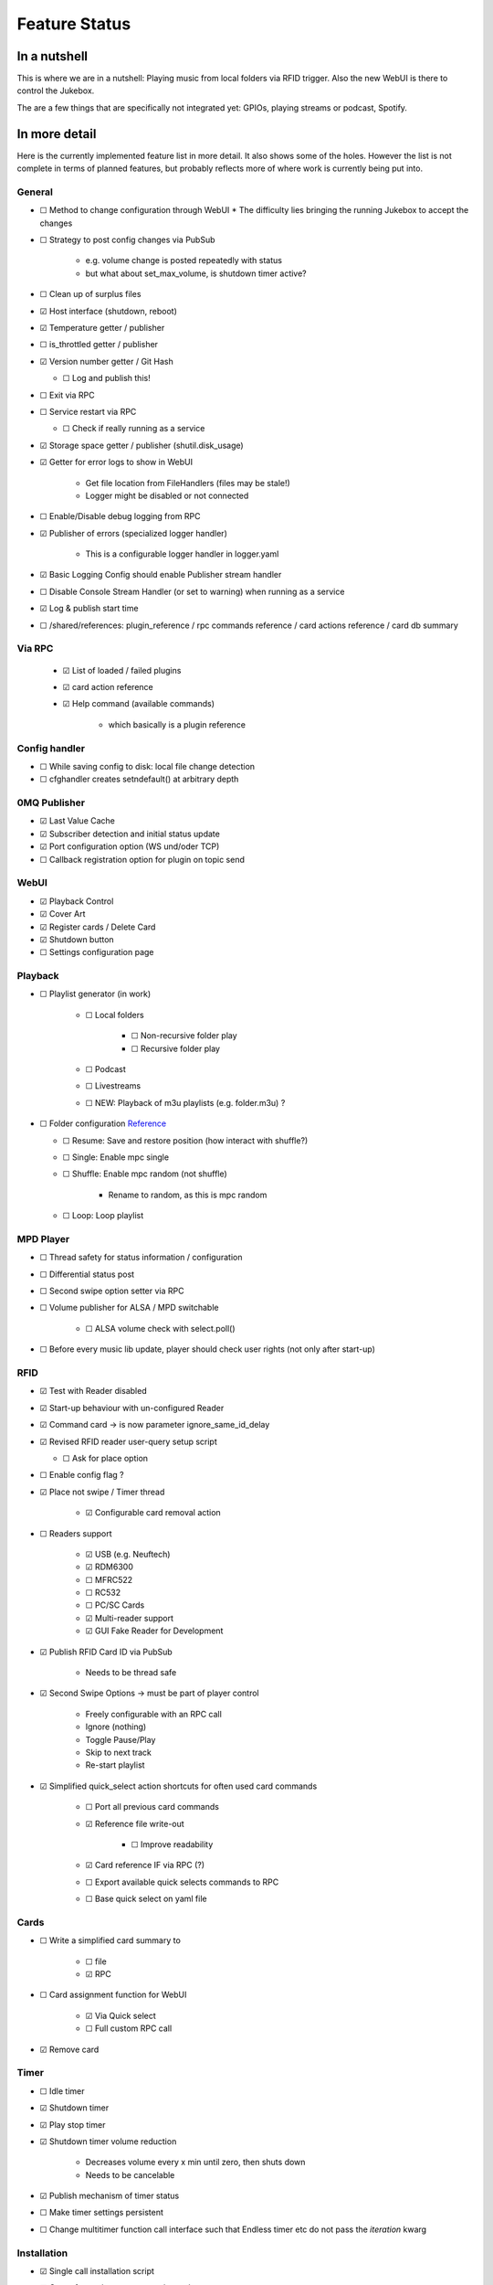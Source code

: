 .. |[X]| unicode:: 0x2611
.. |[ ]| unicode:: 0x2610

Feature Status
****************

In a nutshell
------------------

This is where we are in a nutshell: Playing music from local folders via RFID trigger. Also the new WebUI is there
to control the Jukebox.

The are a few things that are specifically not integrated yet: GPIOs, playing streams or podcast, Spotify.

In more detail
------------------

Here is the currently implemented feature list in more detail. It also shows some of the holes. However the list
is not complete in terms of planned features, but probably reflects more of where work is currently being put into.

General
^^^^^^^^^^

* |[ ]| Method to change configuration through WebUI
  * The difficulty lies bringing the running Jukebox to accept the changes
* |[ ]| Strategy to post config changes via PubSub

    * e.g. volume change is posted repeatedly with status
    * but what about set_max_volume, is shutdown timer active?

* |[ ]| Clean up of surplus files
* |[X]| Host interface (shutdown, reboot)
* |[X]| Temperature getter / publisher
* |[ ]| is_throttled getter / publisher
* |[X]| Version number getter / Git Hash

  * |[ ]| Log and publish this!

* |[ ]| Exit via RPC
* |[ ]| Service restart via RPC

  * |[ ]| Check if really running as a service

* |[X]| Storage space getter / publisher (shutil.disk_usage)
* |[X]| Getter for error logs to show in WebUI

    * Get file location from FileHandlers (files may be stale!)
    * Logger might be disabled or not connected

* |[ ]| Enable/Disable debug logging from RPC
* |[X]| Publisher of errors (specialized logger handler)

    * This is a configurable logger handler in logger.yaml

* |[X]| Basic Logging Config should enable Publisher stream handler
* |[ ]| Disable Console Stream Handler (or set to warning) when running as a service
* |[X]| Log & publish start time

* |[ ]| /shared/references: plugin_reference / rpc commands reference / card actions reference / card db summary

Via RPC
^^^^^^^^^^

  * |[X]| List of loaded / failed plugins
  * |[X]| card action reference
  * |[X]| Help command (available commands)

      * which basically is a plugin reference

Config handler
^^^^^^^^^^^^^^^^^^

* |[ ]| While saving config to disk: local file change detection
* |[ ]| cfghandler creates setndefault() at arbitrary depth

0MQ Publisher
^^^^^^^^^^^^^^

* |[X]| Last Value Cache
* |[X]| Subscriber detection and initial status update
* |[X]| Port configuration option (WS und/oder TCP)
* |[ ]| Callback registration option for plugin on topic send

WebUI
^^^^^^^^^^

* |[X]| Playback Control
* |[X]| Cover Art
* |[X]| Register cards / Delete Card
* |[X]| Shutdown button
* |[ ]| Settings configuration page

Playback
^^^^^^^^^^

* |[ ]| Playlist generator (in work)

    * |[ ]| Local folders

        * |[ ]| Non-recursive folder play
        * |[ ]| Recursive folder play

    * |[ ]| Podcast
    * |[ ]| Livestreams
    * |[ ]| NEW: Playback of m3u playlists (e.g. folder.m3u) ?

* |[ ]| Folder configuration `Reference <https://github.com/MiczFlor/RPi-Jukebox-RFID/wiki/MANUAL#manage-playout-behaviour>`_

  * |[ ]| Resume: Save and restore position (how interact with shuffle?)
  * |[ ]| Single: Enable mpc single
  * |[ ]| Shuffle: Enable mpc random (not shuffle)

        * Rename to random, as this is mpc random

  * |[ ]| Loop: Loop playlist

MPD Player
^^^^^^^^^^

* |[ ]| Thread safety for status information / configuration
* |[ ]| Differential status post
* |[ ]| Second swipe option setter via RPC
* |[ ]| Volume publisher for ALSA / MPD switchable

    * |[ ]| ALSA volume check with select.poll()

* |[ ]| Before every music lib update, player should check user rights (not only after start-up)

RFID
^^^^^^^^^^

* |[X]| Test with Reader disabled
* |[X]| Start-up behaviour with un-configured Reader
* |[X]| Command card -> is now parameter ignore_same_id_delay
* |[X]| Revised RFID reader user-query setup script

  * |[ ]| Ask for place option

* |[ ]| Enable config flag ?
* |[X]| Place not swipe / Timer thread

    * |[X]| Configurable card removal action

* |[ ]| Readers support

    * |[X]| USB (e.g. Neuftech)
    * |[X]| RDM6300
    * |[ ]| MFRC522
    * |[ ]| RC532
    * |[ ]| PC/SC Cards
    * |[X]| Multi-reader support
    * |[X]| GUI Fake Reader for Development

* |[X]| Publish RFID Card ID via PubSub

    * Needs to be thread safe

* |[X]| Second Swipe Options -> must be part of player control

    * Freely configurable with an RPC call
    * Ignore (nothing)
    * Toggle Pause/Play
    * Skip to next track
    * Re-start playlist

* |[X]| Simplified quick_select action shortcuts for often used card commands

    * |[ ]| Port all previous card commands
    * |[X]| Reference file write-out

        * |[ ]| Improve readability

    * |[X]| Card reference IF via RPC (?)
    * |[ ]| Export available quick selects commands to RPC
    * |[ ]| Base quick select on yaml file

Cards
^^^^^^^^^^

* |[ ]| Write a simplified card summary to

    * |[ ]| file
    * |[X]| RPC

* |[ ]| Card assignment function for WebUI

    * |[X]| Via Quick select
    * |[ ]| Full custom RPC call

* |[X]| Remove card

Timer
^^^^^^^^^^

* |[ ]| Idle timer
* |[X]| Shutdown timer
* |[X]| Play stop timer
* |[X]| Shutdown timer volume reduction

    * Decreases volume every x min until zero, then shuts down
    * Needs to be cancelable

* |[X]| Publish mechanism of timer status
* |[ ]| Make timer settings persistent
* |[ ]| Change multitimer function call interface such that Endless timer etc do not pass the `iteration` kwarg


Installation
^^^^^^^^^^^^^^^

* |[X]| Single call installation script
* |[ ]| Query for settings vs. automatic version, e.g.

    * before overwriting MPD config (i.e. for re-installs)
    * static IP
    * ALSA Mixer interface

* |[ ]| IPQoS in SSH config
* |[ ]| Separate static IP and IPv6 disable


Volume
^^^^^^^^^^

* |[ ]| Min/Max Volume
* |[X]| Jingle playback volume as fixed value in config
* |[X]| Default volume setting after boot-up
* |[X]| MPD volume control service

GPIO
^^^^^^^^^^

* |[ ]| Everything needs porting

    * Function call routines need replacing to do RPC Calls
    * Configuration format probably best changed to YAML

* |[ ]| Status LED probably needs re-writing to benefit fully from plugin structure
* |[ ]| USB Buttons: It's a different category as it works similar to the RFID cards
* |[ ]| Port rfid pin action to GPIO as a general pin service for all plugins

WLAN
^^^^^^^^^^

* |[ ]| Ad-hoc WLAN Hot spot
* |[ ]| IP address read-out

Spotify
^^^^^^^^^^

* |[ ]| Everything

Others
^^^^^^^^^^

* |[ ]| Bluetooth sink toggle
* |[ ]| MQTT
* |[ ]| Record and Playback using a Mic

Start-up stuff
^^^^^^^^^^^^^^^^

* |[X]| check music folder rights
* |[X]| mpc update / (mpc rescan)
* |[ ]| sudo iwconfig wlan0 power off (need to be done after every restart)
* |[ ]| Optional power down HDMI circuits: /usr/bin/tvservice -o

Debug Tools
^^^^^^^^^^^^^^

* |[X]| Publishing Sniffer

    * |[ ]| Update mode vs linear mode ?

* |[X]| RPC command line client

    * with tab-completion and history


Documentation
^^^^^^^^^^^^^^

* |[X]| Sphinx / Restructured Text tool flow
* |[ ]| What is the Phoniebox
* |[ ]| Artifacts: Generate artifacts from plugins, quick actions, card db on command line switch
* |[ ]| How to: Write a plugin
